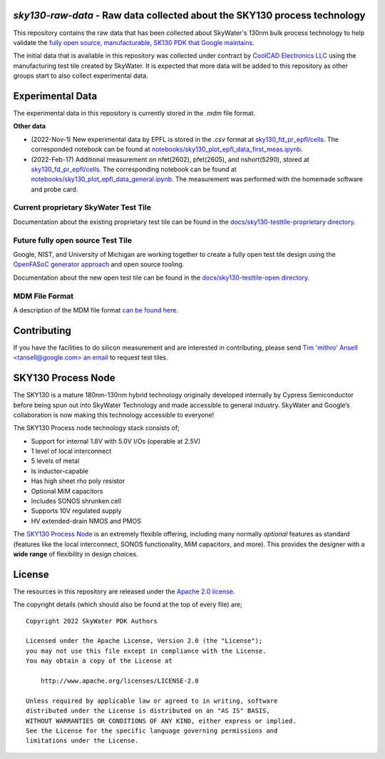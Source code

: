 `sky130-raw-data` - Raw data collected about the SKY130 process technology
==========================================================================

This repository contains the raw data that has been collected about SkyWater's 130nm bulk process technology to help validate the `fully open source, manufacturable, SK130 PDK that Google maintains <https://github.com/google/skywater-pdk>`_.

The initial data that is available in this repository was collected under contract by `CoolCAD Electronics LLC <https://coolcadelectronics.com/>`_ using the manufacturing test tile created by SkyWater. It is expected that more data will be added to this repository as other groups start to also collect experimental data.

Experimental Data
=================

The experimental data in this repository is currently stored in the `.mdm` file format.

**Other data**

* (2022-Nov-1) New experimental data by EPFL is stored in the `.csv` format at `sky130_fd_pr_epfl/cells <./sky130_fd_pr_epfl/cells>`_. The corresponded notebook can be found at `notebooks/sky130_plot_epfl_data_first_meas.ipynb <./notebooks/sky130_plot_epfl_data_first_meas.ipynb>`_.
* (2022-Feb-17) Additional measurement on nfet(2602), pfet(2605), and nshort(5290), stored at `sky130_fd_pr_epfl/cells <./sky130_fd_pr_epfl/cells>`_. The corresponding notebook can be found at `notebooks/sky130_plot_epfl_data_general.ipynb <./notebooks/sky130_plot_epfl_data_general.ipynb>`_. The measurement was performed with the homemade software and probe card.
**Current** proprietary SkyWater Test Tile
------------------------------------------

Documentation about the existing proprietary test tile can be found in the `docs/sky130-testtile-proprietary directory <./docs/sky130-testtile-proprietary>`_.


**Future** fully open source Test Tile
--------------------------------------

Google, NIST, and University of Michigan are working together to create a fully open test tile design using the `OpenFASoC generator approach <https://github.com/idea-fasoc/OpenFASOC>`_ and open source tooling.

Documentation about the new open test tile can be found in the `docs/sky130-testtile-open directory <./docs/sky130-testtile-open>`_.

MDM File Format
---------------

A description of the MDM file format `can be found here. <https://people.ece.ubc.ca/robertor/Links_files/Files/ICCAP-2008-doc/icug/icug136.html>`_

.. image:: docs/_static/mdm-format.png
   :width: 80%
   :align: center
   :alt: Image describing the various parts of the MDM file.

Contributing
============

If you have the facilities to do silicon measurement and are interested in contributing, please send `Tim 'mithro' Ansell <tansell@google.com> an email <mailto:tansell@google.com>`_ to request test tiles.


SKY130 Process Node
===================

The SKY130 is a mature 180nm-130nm hybrid technology originally developed internally by Cypress Semiconductor before being spun out into SkyWater Technology and made accessible to general industry. SkyWater and Google’s collaboration is now making this technology accessible to everyone!

The SKY130 Process node technology stack consists of;

* Support for internal 1.8V with 5.0V I/Os (operable at 2.5V)
* 1 level of local interconnect
* 5 levels of metal
* Is inductor-capable
* Has high sheet rho poly resistor
* Optional MiM capacitors
* Includes SONOS shrunken cell
* Supports 10V regulated supply
* HV extended-drain NMOS and PMOS


The `SKY130 Process Node`_ is an extremely flexible offering, including many normally *optional* features as standard (features like the local interconnect, SONOS functionality, MiM capacitors, and more). This provides the designer with a **wide range** of flexibility in design choices.

License
=======

The resources in this repository are released under the `Apache 2.0 license <https://github.com/google/skywater-pdk-sky130-raw-data/blob/master/LICENSE>`_.

The copyright details (which should also be found at the top of every file) are;

::

   Copyright 2022 SkyWater PDK Authors

   Licensed under the Apache License, Version 2.0 (the "License");
   you may not use this file except in compliance with the License.
   You may obtain a copy of the License at

       http://www.apache.org/licenses/LICENSE-2.0

   Unless required by applicable law or agreed to in writing, software
   distributed under the License is distributed on an "AS IS" BASIS,
   WITHOUT WARRANTIES OR CONDITIONS OF ANY KIND, either express or implied.
   See the License for the specific language governing permissions and
   limitations under the License.

